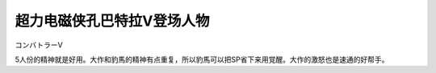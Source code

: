 .. _srw4_pilots_combattler_v:


超力电磁侠孔巴特拉V登场人物
==================================================

コンバトラーV

5人份的精神就是好用。大作和豹馬的精神有点重复，所以豹馬可以把SP省下来用覚醒。大作的激怒也是速通的好帮手。